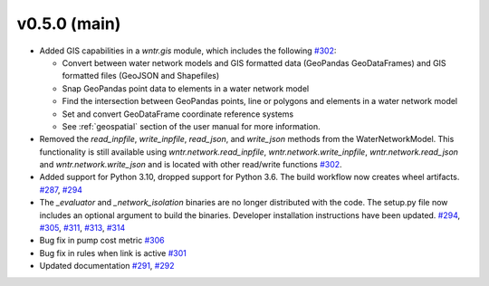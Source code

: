 .. _whatsnew_050:

v0.5.0 (main)
---------------------------------------------------
* Added GIS capabilities in a `wntr.gis` module, which includes the following 
  `#302 <https://github.com/USEPA/WNTR/pull/302>`_:

  * Convert between water network models and GIS formatted data (GeoPandas GeoDataFrames) 
    and GIS formatted files (GeoJSON and Shapefiles)
  
  * Snap GeoPandas point data to elements in a water network model
  
  * Find the intersection between GeoPandas points, line or polygons and 
    elements in a water network model
  
  * Set and convert GeoDataFrame coordinate reference systems
	
  * See :ref:`geospatial` section of the user manual for more information.

* Removed the `read_inpfile`, `write_inpfile`, `read_json`, and `write_json` methods from the WaterNetworkModel.  
  This functionality is still available using `wntr.network.read_inpfile`, `wntr.network.write_inpfile`, 
  `wntr.network.read_json` and `wntr.network.write_json`
  and is located with other read/write functions `#302 <https://github.com/USEPA/WNTR/pull/302>`_.

* Added support for Python 3.10, dropped support for Python 3.6.
  The build workflow now creates wheel artifacts.  
  `#287 <https://github.com/USEPA/WNTR/pull/287>`_, 
  `#294 <https://github.com/USEPA/WNTR/pull/294>`_

* The `_evaluator` and `_network_isolation` binaries are no longer 
  distributed with the code.  The setup.py file now includes an optional argument to build the binaries.
  Developer installation instructions have been updated.
  `#294 <https://github.com/USEPA/WNTR/pull/294>`_,
  `#305 <https://github.com/USEPA/WNTR/pull/305>`_, 
  `#311 <https://github.com/USEPA/WNTR/pull/311>`_, 
  `#313 <https://github.com/USEPA/WNTR/pull/313>`_, 
  `#314 <https://github.com/USEPA/WNTR/pull/314>`_
  
* Bug fix in pump cost metric `#306 <https://github.com/USEPA/WNTR/pull/306>`_

* Bug fix in rules when link is active `#301 <https://github.com/USEPA/WNTR/pull/301>`_

* Updated documentation `#291 <https://github.com/USEPA/WNTR/pull/291>`_, 
  `#292 <https://github.com/USEPA/WNTR/pull/292>`_
 